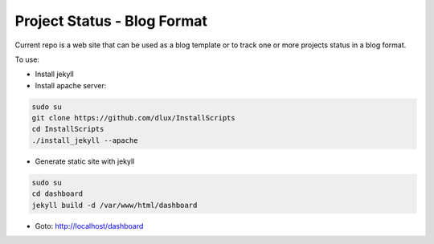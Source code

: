============================
Project Status - Blog Format
============================

.. image:: https://travis-ci.org/dlux/blog_project.svg?branch=master
    :target: https://travis-ci.org/dlux/blog_project

Current repo is a web site that can be used as a blog template or to track
one or more projects status in a blog format.

To use:

* Install jekyll
* Install apache server:

.. code-block :: bash

    sudo su
    git clone https://github.com/dlux/InstallScripts
    cd InstallScripts
    ./install_jekyll --apache

* Generate static site with jekyll

.. code-block :: bash

    sudo su
    cd dashboard
    jekyll build -d /var/www/html/dashboard

* Goto: http://localhost/dashboard

